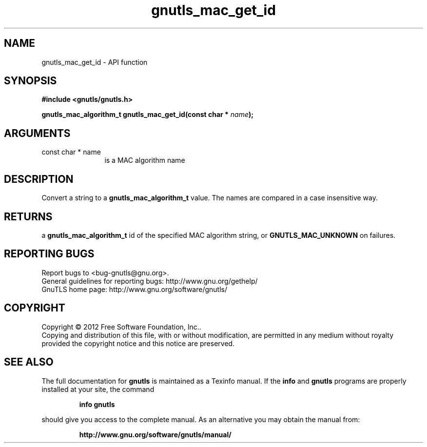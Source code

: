 .\" DO NOT MODIFY THIS FILE!  It was generated by gdoc.
.TH "gnutls_mac_get_id" 3 "3.1.12" "gnutls" "gnutls"
.SH NAME
gnutls_mac_get_id \- API function
.SH SYNOPSIS
.B #include <gnutls/gnutls.h>
.sp
.BI "gnutls_mac_algorithm_t gnutls_mac_get_id(const char * " name ");"
.SH ARGUMENTS
.IP "const char * name" 12
is a MAC algorithm name
.SH "DESCRIPTION"
Convert a string to a \fBgnutls_mac_algorithm_t\fP value.  The names are
compared in a case insensitive way.
.SH "RETURNS"
a \fBgnutls_mac_algorithm_t\fP id of the specified MAC
algorithm string, or \fBGNUTLS_MAC_UNKNOWN\fP on failures.
.SH "REPORTING BUGS"
Report bugs to <bug-gnutls@gnu.org>.
.br
General guidelines for reporting bugs: http://www.gnu.org/gethelp/
.br
GnuTLS home page: http://www.gnu.org/software/gnutls/

.SH COPYRIGHT
Copyright \(co 2012 Free Software Foundation, Inc..
.br
Copying and distribution of this file, with or without modification,
are permitted in any medium without royalty provided the copyright
notice and this notice are preserved.
.SH "SEE ALSO"
The full documentation for
.B gnutls
is maintained as a Texinfo manual.  If the
.B info
and
.B gnutls
programs are properly installed at your site, the command
.IP
.B info gnutls
.PP
should give you access to the complete manual.
As an alternative you may obtain the manual from:
.IP
.B http://www.gnu.org/software/gnutls/manual/
.PP
